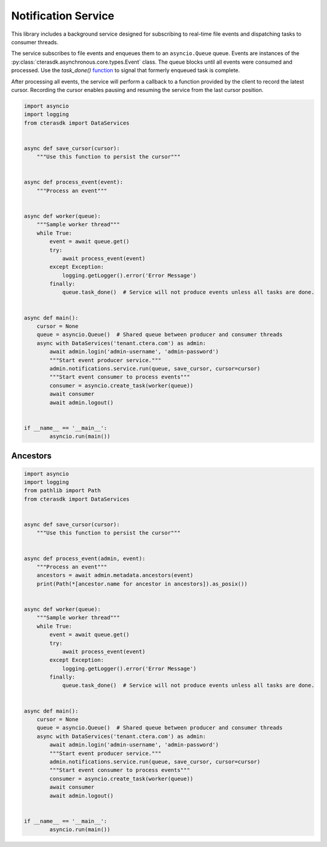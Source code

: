 ====================
Notification Service
====================

This library includes a background service designed for subscribing to real-time file events
and dispatching tasks to consumer threads.

The service subscribes to file events and enqueues them to an ``asyncio.Queue`` queue.
Events are instances of the :py:class:`cterasdk.asynchronous.core.types.Event` class.
The queue blocks until all events were consumed and processed.
Use the `task_done()` `function <https://docs.python.org/3/library/asyncio-queue.html#asyncio.Queue.task_done>`_ to signal that formerly enqueued task is complete.

After processing all events, the service will perform a callback to a function provided by the client to record the latest cursor.
Recording the cursor enables pausing and resuming the service from the last cursor position.

.. automethod:: cterasdk.asynchronous.core.notifications.Service.run
   :noindex:

.. code-block:: python

    import asyncio
    import logging
    from cterasdk import DataServices


    async def save_cursor(cursor):
        """Use this function to persist the cursor"""


    async def process_event(event):
        """Process an event"""


    async def worker(queue):
        """Sample worker thread"""
        while True:
            event = await queue.get()
            try:
                await process_event(event)
            except Exception:
                logging.getLogger().error('Error Message')
            finally:
                queue.task_done()  # Service will not produce events unless all tasks are done.


    async def main():
        cursor = None
        queue = asyncio.Queue()  # Shared queue between producer and consumer threads
        async with DataServices('tenant.ctera.com') as admin:
            await admin.login('admin-username', 'admin-password')
            """Start event producer service."""
            admin.notifications.service.run(queue, save_cursor, cursor=cursor)
            """Start event consumer to process events"""
            consumer = asyncio.create_task(worker(queue))
            await consumer
            await admin.logout()


    if __name__ == '__main__':
            asyncio.run(main())

..

Ancestors
---------

.. automethod:: cterasdk.asynchronous.core.notifications.Notifications.ancestors
   :noindex:

   List ancestors. Returns a sorted list comprised of the file event and all parent directory objects.

.. code-block:: python

    import asyncio
    import logging
    from pathlib import Path
    from cterasdk import DataServices


    async def save_cursor(cursor):
        """Use this function to persist the cursor"""


    async def process_event(admin, event):
        """Process an event"""
        ancestors = await admin.metadata.ancestors(event)
        print(Path(*[ancestor.name for ancestor in ancestors]).as_posix())


    async def worker(queue):
        """Sample worker thread"""
        while True:
            event = await queue.get()
            try:
                await process_event(event)
            except Exception:
                logging.getLogger().error('Error Message')
            finally:
                queue.task_done()  # Service will not produce events unless all tasks are done.


    async def main():
        cursor = None
        queue = asyncio.Queue()  # Shared queue between producer and consumer threads
        async with DataServices('tenant.ctera.com') as admin:
            await admin.login('admin-username', 'admin-password')
            """Start event producer service."""
            admin.notifications.service.run(queue, save_cursor, cursor=cursor)
            """Start event consumer to process events"""
            consumer = asyncio.create_task(worker(queue))
            await consumer
            await admin.logout()


    if __name__ == '__main__':
            asyncio.run(main())

..
